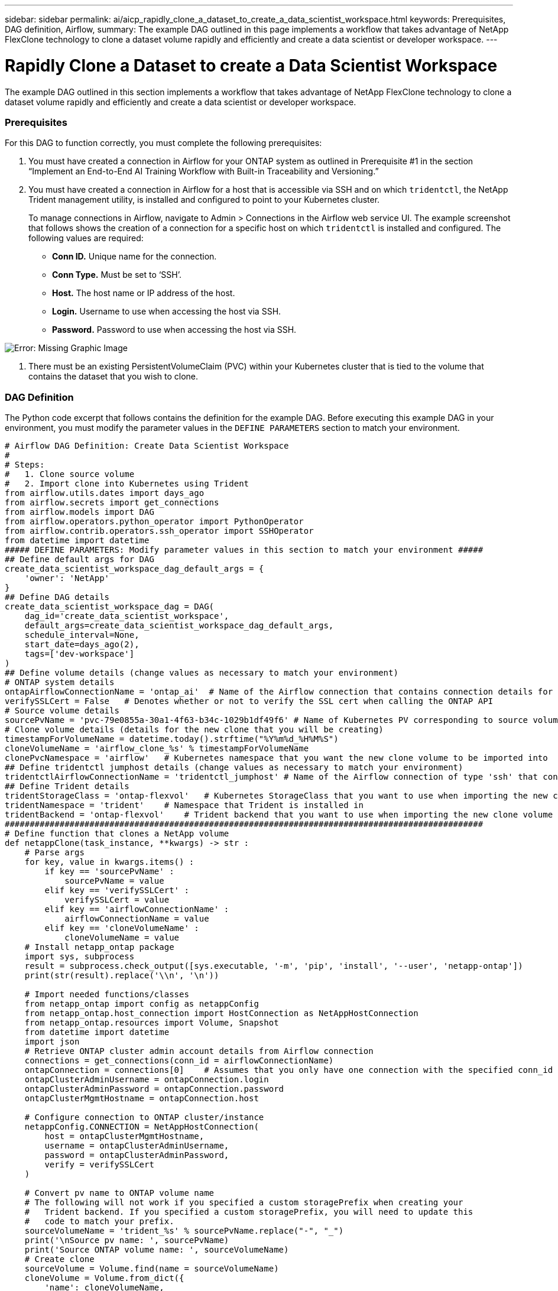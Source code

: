 ---
sidebar: sidebar
permalink: ai/aicp_rapidly_clone_a_dataset_to_create_a_data_scientist_workspace.html
keywords: Prerequisites, DAG definition, Airflow,
summary: The example DAG outlined in this page implements a workflow that takes advantage of NetApp FlexClone technology to clone a dataset volume rapidly and efficiently and create a data scientist or developer workspace.
---

= Rapidly Clone a Dataset to create a Data Scientist Workspace
:hardbreaks:
:nofooter:
:icons: font
:linkattrs:
:imagesdir: ./../media/

//
// This file was created with NDAC Version 2.0 (August 17, 2020)
//
// 2020-12-21 12:56:18.567501
//

[.lead]
The example DAG outlined in this section implements a workflow that takes advantage of NetApp FlexClone technology to clone a dataset volume rapidly and efficiently and create a data scientist or developer workspace.

=== Prerequisites

For this DAG to function correctly, you must complete the following prerequisites:

. You must have created a connection in Airflow for your ONTAP system as outlined in Prerequisite #1 in the section “Implement an End-to-End AI Training Workflow with Built-in Traceability and Versioning.”
. You must have created a connection in Airflow for a host that is accessible via SSH and on which `tridentctl`, the NetApp Trident management utility, is installed and configured to point to your Kubernetes cluster.
+
To manage connections in Airflow, navigate to Admin > Connections in the Airflow web service UI. The example screenshot that follows shows the creation of a connection for a specific host on which `tridentctl` is installed and configured. The following values are required:

** *Conn ID.* Unique name for the connection.
** *Conn Type.* Must be set to ‘SSH’.
** *Host.* The host name or IP address of the host.
** *Login.* Username to use when accessing the host via SSH.
** *Password.* Password to use when accessing the host via SSH.

image:aicp_imageaa3.png[Error: Missing Graphic Image]

. There must be an existing PersistentVolumeClaim (PVC) within your Kubernetes cluster that is tied to the volume that contains the dataset that you wish to clone.

=== DAG Definition

The Python code excerpt that follows contains the definition for the example DAG. Before executing this example DAG in your environment, you must modify the parameter values in the `DEFINE PARAMETERS` section to match your environment.

....
# Airflow DAG Definition: Create Data Scientist Workspace
#
# Steps:
#   1. Clone source volume
#   2. Import clone into Kubernetes using Trident
from airflow.utils.dates import days_ago
from airflow.secrets import get_connections
from airflow.models import DAG
from airflow.operators.python_operator import PythonOperator
from airflow.contrib.operators.ssh_operator import SSHOperator
from datetime import datetime
##### DEFINE PARAMETERS: Modify parameter values in this section to match your environment #####
## Define default args for DAG
create_data_scientist_workspace_dag_default_args = {
    'owner': 'NetApp'
}
## Define DAG details
create_data_scientist_workspace_dag = DAG(
    dag_id='create_data_scientist_workspace',
    default_args=create_data_scientist_workspace_dag_default_args,
    schedule_interval=None,
    start_date=days_ago(2),
    tags=['dev-workspace']
)
## Define volume details (change values as necessary to match your environment)
# ONTAP system details
ontapAirflowConnectionName = 'ontap_ai'  # Name of the Airflow connection that contains connection details for your ONTAP system's cluster admin account
verifySSLCert = False   # Denotes whether or not to verify the SSL cert when calling the ONTAP API
# Source volume details
sourcePvName = 'pvc-79e0855a-30a1-4f63-b34c-1029b1df49f6' # Name of Kubernetes PV corresponding to source volume
# Clone volume details (details for the new clone that you will be creating)
timestampForVolumeName = datetime.today().strftime("%Y%m%d_%H%M%S")
cloneVolumeName = 'airflow_clone_%s' % timestampForVolumeName
clonePvcNamespace = 'airflow'   # Kubernetes namespace that you want the new clone volume to be imported into
## Define tridentctl jumphost details (change values as necessary to match your environment)
tridentctlAirflowConnectionName = 'tridentctl_jumphost' # Name of the Airflow connection of type 'ssh' that contains connection details for a jumphost on which tridentctl is installed
## Define Trident details
tridentStorageClass = 'ontap-flexvol'   # Kubernetes StorageClass that you want to use when importing the new clone volume
tridentNamespace = 'trident'    # Namespace that Trident is installed in
tridentBackend = 'ontap-flexvol'    # Trident backend that you want to use when importing the new clone volume
################################################################################################
# Define function that clones a NetApp volume
def netappClone(task_instance, **kwargs) -> str :
    # Parse args
    for key, value in kwargs.items() :
        if key == 'sourcePvName' :
            sourcePvName = value
        elif key == 'verifySSLCert' :
            verifySSLCert = value
        elif key == 'airflowConnectionName' :
            airflowConnectionName = value
        elif key == 'cloneVolumeName' :
            cloneVolumeName = value
    # Install netapp_ontap package
    import sys, subprocess
    result = subprocess.check_output([sys.executable, '-m', 'pip', 'install', '--user', 'netapp-ontap'])
    print(str(result).replace('\\n', '\n'))

    # Import needed functions/classes
    from netapp_ontap import config as netappConfig
    from netapp_ontap.host_connection import HostConnection as NetAppHostConnection
    from netapp_ontap.resources import Volume, Snapshot
    from datetime import datetime
    import json
    # Retrieve ONTAP cluster admin account details from Airflow connection
    connections = get_connections(conn_id = airflowConnectionName)
    ontapConnection = connections[0]    # Assumes that you only have one connection with the specified conn_id configured in Airflow
    ontapClusterAdminUsername = ontapConnection.login
    ontapClusterAdminPassword = ontapConnection.password
    ontapClusterMgmtHostname = ontapConnection.host

    # Configure connection to ONTAP cluster/instance
    netappConfig.CONNECTION = NetAppHostConnection(
        host = ontapClusterMgmtHostname,
        username = ontapClusterAdminUsername,
        password = ontapClusterAdminPassword,
        verify = verifySSLCert
    )

    # Convert pv name to ONTAP volume name
    # The following will not work if you specified a custom storagePrefix when creating your
    #   Trident backend. If you specified a custom storagePrefix, you will need to update this
    #   code to match your prefix.
    sourceVolumeName = 'trident_%s' % sourcePvName.replace("-", "_")
    print('\nSource pv name: ', sourcePvName)
    print('Source ONTAP volume name: ', sourceVolumeName)
    # Create clone
    sourceVolume = Volume.find(name = sourceVolumeName)
    cloneVolume = Volume.from_dict({
        'name': cloneVolumeName,
        'svm': sourceVolume.to_dict()['svm'],
        'clone': {
            'is_flexclone':'true',
            'parent_volume': sourceVolume.to_dict()
        },
        'nas': {
            'path': '/%s' % cloneVolumeName
        }
    })
    response = cloneVolume.post()
    print("\nAPI Response:")
    print(response.http_response.text)
    # Retrieve clone volume details
    cloneVolume.get()
    # Convert clone volume details to JSON string
    cloneVolumeDetails = cloneVolume.to_dict()
    print("\nClone Volume Details:")
    print(json.dumps(cloneVolumeDetails, indent=2))
    # Create PVC name that resembles volume name and push as XCom for future use
    task_instance.xcom_push(key = 'clone_pvc_name', value = cloneVolumeDetails['name'].replace('_', '-'))
    # Return name of new clone volume
    return cloneVolumeDetails['name']
# Define DAG steps/workflow
with create_data_scientist_workspace_dag as dag :
    # Define step to clone source volume
    clone_source = PythonOperator(
        task_id='clone-source',
        provide_context=True,
        python_callable=netappClone,
        op_kwargs={
            'airflowConnectionName': ontapAirflowConnectionName,
            'sourcePvName': sourcePvName,
            'verifySSLCert': verifySSLCert,
            'cloneVolumeName': cloneVolumeName
        },
        dag=dag
    )
    # Define step to import clone into Kubernetes using Trident
    cloneVolumeName = "{{ task_instance.xcom_pull(task_ids='clone-source', key='return_value') }}"
    clonePvcName = "{{ task_instance.xcom_pull(task_ids='clone-source', key='clone_pvc_name') }}"
    import_command = '''cat << EOD > import-pvc-%s.yaml && tridentctl -n %s import volume %s %s -f ./import-pvc-%s.yaml && rm -f import-pvc-%s.yaml
kind: PersistentVolumeClaim
apiVersion: v1
metadata:
  name: %s
  namespace: %s
spec:
  accessModes:
    - ReadWriteMany
  storageClassName: %s
EOD''' % (clonePvcName, tridentNamespace, tridentBackend, cloneVolumeName, clonePvcName, clonePvcName, clonePvcName, clonePvcNamespace, tridentStorageClass)
    import_clone = SSHOperator(
        task_id="import-clone",
        command=import_command,
        ssh_conn_id=tridentctlAirflowConnectionName
    )
    # State that the import step should be executed after the initial clone step completes
    clone_source >> import_clone
....

link:ai/aicp_trigger_a_snapmirror_volume_replication_update.html[Next: Trigger a SnapMirror Volume Replication Update]
